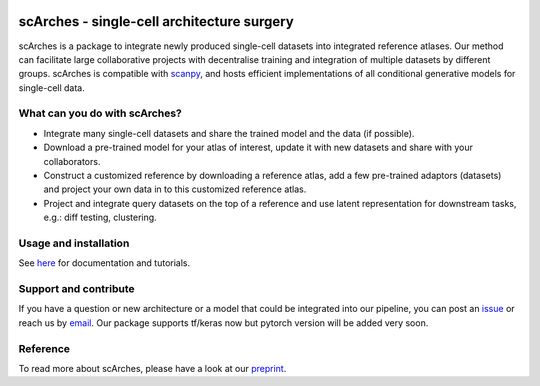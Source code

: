 |PyPI| |travis| |Docs| |PyPIDownloads|

scArches - single-cell architecture surgery
=========================================================================
.. raw:: html

 <img src="https://user-images.githubusercontent.com/33202701/89729020-15f7c200-da32-11ea-989b-1b9a3283f642.png" align="center">

scArches is a package to integrate newly produced single-cell datasets into integrated reference atlases. Our method can facilitate large collaborative projects with decentralise training and integration of multiple datasets by different groups. scArches is compatible with `scanpy <https://scanpy.readthedocs.io/en/stable/>`_, and hosts efficient implementations of all conditional generative models for single-cell data.

What can you do with scArches?
-------------------------------
- Integrate many single-cell datasets and share the trained model and the data (if possible).
- Download a pre-trained model for your atlas of interest, update it with new datasets and share with your collaborators.
- Construct a customized reference by downloading a reference atlas, add a few  pre-trained adaptors (datasets) and project your own data in to this customized reference atlas.
- Project and integrate query datasets on the top of a reference and use latent representation for downstream tasks, e.g.: diff testing, clustering.

Usage and installation
-------------------------------
See `here <https://scarches.readthedocs.io/>`_ for documentation and tutorials.


Support and contribute
-------------------------------
If you have a question or new architecture or a model that could be integrated into our pipeline, you can
post an `issue <https://github.com/theislab/scarches/issues/new>`__ or reach us by `email <mailto:mo.lotfollahi@gmail.com,mohsen.naghipourfar@gmail.com>`_. Our package supports tf/keras now but pytorch version will be added very soon.

Reference
-------------------------------
To read more about scArches, please have a look at our `preprint <https://www.biorxiv.org/content/10.1101/2020.07.16.205997v1/>`_.


.. |PyPI| image:: https://img.shields.io/pypi/v/scarches.svg
   :target: https://pypi.org/project/scarches

.. |PyPIDownloads| image:: https://pepy.tech/badge/scarches
   :target: https://pepy.tech/project/scarches

.. |Docs| image:: https://readthedocs.org/projects/scarches/badge/?version=latest
   :target: https://scarches.readthedocs.io

.. |travis| image:: https://travis-ci.com/theislab/scarches.svg?branch=master
    :target: https://travis-ci.com/theislab/scarches
